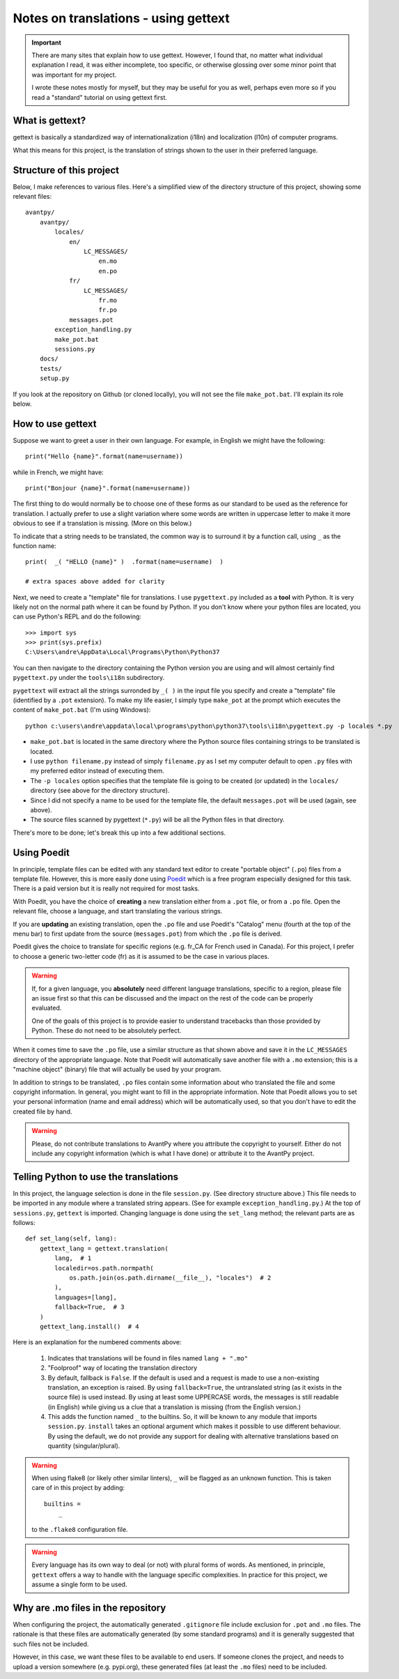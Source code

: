 Notes on translations - using gettext
=====================================

.. important::

    There are many sites that explain how to use gettext. However, I found
    that, no matter what individual explanation I read, it was either
    incomplete, too specific, or otherwise glossing over some minor point
    that was important for my project.

    I wrote these notes mostly for myself, but they may be useful for
    you as well, perhaps even more so if you read a "standard" tutorial
    on using gettext first.


What is gettext?
----------------

gettext is basically a standardized way of internationalization (i18n)
and localization (l10n) of computer programs.

What this means for this project, is the translation of strings shown
to the user in their preferred language.


Structure of this project
-------------------------

Below, I make references to various files. Here's a simplified view of the
directory structure of this project, showing some relevant files::

    avantpy/
        avantpy/
            locales/
                en/
                    LC_MESSAGES/
                        en.mo
                        en.po
                fr/
                    LC_MESSAGES/
                        fr.mo
                        fr.po
                messages.pot
            exception_handling.py
            make_pot.bat
            sessions.py
        docs/
        tests/
        setup.py

If you look at the repository on Github (or cloned locally), you will not
see the file ``make_pot.bat``.
I'll explain its role below.


How to use gettext
--------------------

Suppose we want to greet a user in their own language. For example,
in English we might have the following::

    print("Hello {name}".format(name=username))

while in French, we might have::

    print("Bonjour {name}".format(name=username))

The first thing to do would normally be to choose one of these forms as
our standard to be used as the reference for translation. I actually
prefer to use a slight variation where some words are written in uppercase
letter to make it more obvious to see if a translation is missing.
(More on this below.)

To indicate that a string needs to be translated, the common way is to
surround it by a function call, using ``_`` as the function name::

    print(  _( "HELLO {name}" )  .format(name=username)  )

    # extra spaces above added for clarity

Next, we need to create a "template" file for translations.
I use ``pygettext.py`` included as a **tool** with Python.
It is very likely not on the normal path where it can be found by Python.
If you don't know where your python files are located, you can use
Python's REPL and do the following::

    >>> import sys
    >>> print(sys.prefix)
    C:\Users\andre\AppData\Local\Programs\Python\Python37

You can then navigate to the directory containing the Python version
you are using and will almost certainly
find ``pygettext.py`` under the ``tools\i18n`` subdirectory.

``pygettext`` will extract all the strings surronded by ``_( )`` in the
input file you specify and create a "template" file (identified by a ``.pot``
extension). To make my life easier, I simply type ``make_pot`` at the prompt
which executes the content of ``make_pot.bat`` (I'm using Windows)::

    python c:\users\andre\appdata\local\programs\python\python37\tools\i18n\pygettext.py -p locales *.py


- ``make_pot.bat`` is located in the same directory where the Python source files
  containing strings to be translated is located.
- I use ``python filename.py`` instead of simply ``filename.py`` as I set my
  computer default to open ``.py`` files with my preferred editor instead of
  executing them.
- The ``-p locales`` option specifies that the template file is going to be
  created (or updated) in the ``locales/`` directory
  (see above for the directory structure).
- Since I did not specify a name to be used for the template file, the default
  ``messages.pot`` will be used (again, see above).
- The source files scanned by pygettext (``*.py``) will be all the
  Python files in that directory.

There's more to be done; let's break this up into a few additional
sections.

Using Poedit
-------------

In principle, template files can be edited with any standard text editor
to create "portable object" (``.po``) files from a template file.
However, this is more easily done using
`Poedit <https://poedit.net/>`_ which is a free program especially designed
for this task. There is a paid version but it is really not required for
most tasks.

With Poedit, you have the choice of **creating** a new translation
either from a ``.pot`` file, or from a ``.po`` file. Open the relevant file,
choose a language, and start translating the various strings.

If you are **updating** an existing translation, open the ``.po`` file
and use Poedit's "Catalog" menu (fourth at the top of the menu
bar) to first update from the source (``messages.pot``) from which the
``.po`` file is derived.

Poedit gives the choice to translate for specific regions (e.g. fr_CA for
French used in Canada). For this project, I prefer to choose a generic
two-letter code (fr) as it is assumed to be the case in various places.

.. warning::

    If, for a given language, you **absolutely** need different language
    translations, specific to a region, please file an issue
    first so that this can be discussed and the impact on the rest of
    the code can be properly evaluated.

    One of the goals of this project is to provide easier to understand
    tracebacks than those provided by Python. These do not need to be
    absolutely perfect.

When it comes time to save the ``.po`` file, use a similar structure
as that shown above and save
it in the ``LC_MESSAGES`` directory of the appropriate language.
Note that Poedit will automatically save another file with
a ``.mo`` extension; this is a "machine object" (binary) file that will actually
be used by your program.

In addition to strings to be translated, ``.po`` files contain some
information about who translated the file and some copyright information.
In general, you might want to fill in the appropriate information.
Note that Poedit allows you to set your personal information (name
and email address) which will be automatically used, so that you don't
have to edit the created file by hand.

.. warning::

    Please, do not contribute translations to AvantPy where you attribute the
    copyright to yourself. Either do not include any copyright information
    (which is what I have done) or attribute it to the AvantPy project.

Telling Python to use the translations
--------------------------------------

In this project, the language selection is done in the file ``session.py``.
(See directory structure above.)
This file needs to be imported in any module where a translated string
appears. (See for example ``exception_handling.py``.)
At the top of ``sessions.py``, ``gettext`` is imported.  Changing language
is done using the ``set_lang`` method; the relevant parts are as follows::

    def set_lang(self, lang):
        gettext_lang = gettext.translation(
            lang,  # 1
            localedir=os.path.normpath(
                os.path.join(os.path.dirname(__file__), "locales")  # 2
            ),
            languages=[lang],
            fallback=True,  # 3
        )
        gettext_lang.install()  # 4

Here is an explanation for the numbered comments above:

    1. Indicates that translations will be found in files named ``lang + ".mo"``

    2. "Foolproof" way of locating the translation directory

    3. By default, fallback is ``False``. If the default is used and a request
       is made to use a non-existing translation, an exception is raised.
       By using ``fallback=True``, the untranslated string (as it exists in
       the source file) is used instead.  By using at least some UPPERCASE
       words, the messages is still readable (in English) while giving us
       a clue that a translation is missing (from the English version.)

    4. This adds the function named ``_`` to the builtins. So, it will be known
       to any module that imports ``session.py``.  ``install`` takes an
       optional argument which makes it possible to use different behaviour.
       By using the default, we do not provide any support for dealing with
       alternative translations based on quantity (singular/plural).


.. warning::

    When using flake8 (or likely other similar linters), ``_`` will be flagged
    as an unknown function.  This is taken care of in this project by adding::

        builtins =
            _

    to the ``.flake8`` configuration file.


.. warning::

    Every language has its own way to deal (or not) with plural forms of words.
    As mentioned, in principle, ``gettext`` offers a way to handle with the language specific complexities.
    In practice for this project, we assume a single form to be used.


Why are .mo files in the repository
-----------------------------------

When configuring the project, the automatically generated ``.gitignore`` file
include exclusion for ``.pot`` and ``.mo`` files.
The rationale is that these files are automatically generated (by some standard
programs) and it is generally suggested that such files not be included.

However, in this case, we want these files to be available to end users.
If someone clones the project, and needs to upload a version somewhere (e.g. pypi.org),
these generated files (at least the ``.mo`` files) need to be included.
